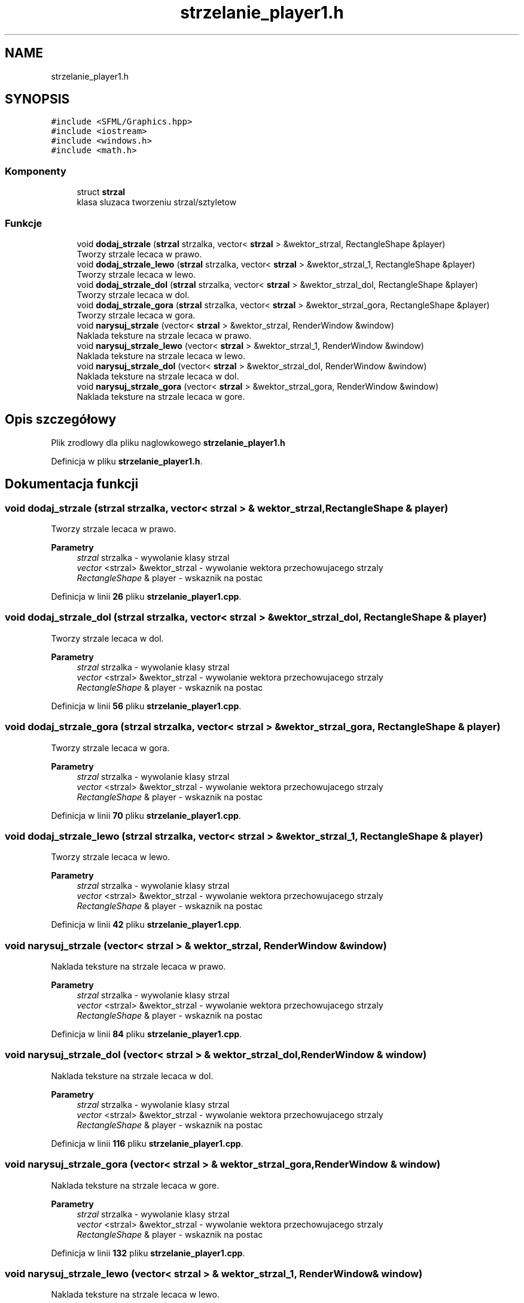 .TH "strzelanie_player1.h" 3 "So, 7 sty 2023" "Atak Zombie" \" -*- nroff -*-
.ad l
.nh
.SH NAME
strzelanie_player1.h
.SH SYNOPSIS
.br
.PP
\fC#include <SFML/Graphics\&.hpp>\fP
.br
\fC#include <iostream>\fP
.br
\fC#include <windows\&.h>\fP
.br
\fC#include <math\&.h>\fP
.br

.SS "Komponenty"

.in +1c
.ti -1c
.RI "struct \fBstrzal\fP"
.br
.RI "klasa sluzaca tworzeniu strzal/sztyletow "
.in -1c
.SS "Funkcje"

.in +1c
.ti -1c
.RI "void \fBdodaj_strzale\fP (\fBstrzal\fP strzalka, vector< \fBstrzal\fP > &wektor_strzal, RectangleShape &player)"
.br
.RI "Tworzy strzale lecaca w prawo\&. "
.ti -1c
.RI "void \fBdodaj_strzale_lewo\fP (\fBstrzal\fP strzalka, vector< \fBstrzal\fP > &wektor_strzal_1, RectangleShape &player)"
.br
.RI "Tworzy strzale lecaca w lewo\&. "
.ti -1c
.RI "void \fBdodaj_strzale_dol\fP (\fBstrzal\fP strzalka, vector< \fBstrzal\fP > &wektor_strzal_dol, RectangleShape &player)"
.br
.RI "Tworzy strzale lecaca w dol\&. "
.ti -1c
.RI "void \fBdodaj_strzale_gora\fP (\fBstrzal\fP strzalka, vector< \fBstrzal\fP > &wektor_strzal_gora, RectangleShape &player)"
.br
.RI "Tworzy strzale lecaca w gora\&. "
.ti -1c
.RI "void \fBnarysuj_strzale\fP (vector< \fBstrzal\fP > &wektor_strzal, RenderWindow &window)"
.br
.RI "Naklada teksture na strzale lecaca w prawo\&. "
.ti -1c
.RI "void \fBnarysuj_strzale_lewo\fP (vector< \fBstrzal\fP > &wektor_strzal_1, RenderWindow &window)"
.br
.RI "Naklada teksture na strzale lecaca w lewo\&. "
.ti -1c
.RI "void \fBnarysuj_strzale_dol\fP (vector< \fBstrzal\fP > &wektor_strzal_dol, RenderWindow &window)"
.br
.RI "Naklada teksture na strzale lecaca w dol\&. "
.ti -1c
.RI "void \fBnarysuj_strzale_gora\fP (vector< \fBstrzal\fP > &wektor_strzal_gora, RenderWindow &window)"
.br
.RI "Naklada teksture na strzale lecaca w gore\&. "
.in -1c
.SH "Opis szczegółowy"
.PP 
Plik zrodlowy dla pliku naglowkowego \fBstrzelanie_player1\&.h\fP 
.PP
Definicja w pliku \fBstrzelanie_player1\&.h\fP\&.
.SH "Dokumentacja funkcji"
.PP 
.SS "void dodaj_strzale (\fBstrzal\fP strzalka, vector< \fBstrzal\fP > & wektor_strzal, RectangleShape & player)"

.PP
Tworzy strzale lecaca w prawo\&. 
.PP
\fBParametry\fP
.RS 4
\fIstrzal\fP strzalka - wywolanie klasy strzal 
.br
\fIvector\fP <strzal> &wektor_strzal - wywolanie wektora przechowujacego strzaly 
.br
\fIRectangleShape\fP & player - wskaznik na postac 
.RE
.PP

.PP
Definicja w linii \fB26\fP pliku \fBstrzelanie_player1\&.cpp\fP\&.
.SS "void dodaj_strzale_dol (\fBstrzal\fP strzalka, vector< \fBstrzal\fP > & wektor_strzal_dol, RectangleShape & player)"

.PP
Tworzy strzale lecaca w dol\&. 
.PP
\fBParametry\fP
.RS 4
\fIstrzal\fP strzalka - wywolanie klasy strzal 
.br
\fIvector\fP <strzal> &wektor_strzal - wywolanie wektora przechowujacego strzaly 
.br
\fIRectangleShape\fP & player - wskaznik na postac 
.RE
.PP

.PP
Definicja w linii \fB56\fP pliku \fBstrzelanie_player1\&.cpp\fP\&.
.SS "void dodaj_strzale_gora (\fBstrzal\fP strzalka, vector< \fBstrzal\fP > & wektor_strzal_gora, RectangleShape & player)"

.PP
Tworzy strzale lecaca w gora\&. 
.PP
\fBParametry\fP
.RS 4
\fIstrzal\fP strzalka - wywolanie klasy strzal 
.br
\fIvector\fP <strzal> &wektor_strzal - wywolanie wektora przechowujacego strzaly 
.br
\fIRectangleShape\fP & player - wskaznik na postac 
.RE
.PP

.PP
Definicja w linii \fB70\fP pliku \fBstrzelanie_player1\&.cpp\fP\&.
.SS "void dodaj_strzale_lewo (\fBstrzal\fP strzalka, vector< \fBstrzal\fP > & wektor_strzal_1, RectangleShape & player)"

.PP
Tworzy strzale lecaca w lewo\&. 
.PP
\fBParametry\fP
.RS 4
\fIstrzal\fP strzalka - wywolanie klasy strzal 
.br
\fIvector\fP <strzal> &wektor_strzal - wywolanie wektora przechowujacego strzaly 
.br
\fIRectangleShape\fP & player - wskaznik na postac 
.RE
.PP

.PP
Definicja w linii \fB42\fP pliku \fBstrzelanie_player1\&.cpp\fP\&.
.SS "void narysuj_strzale (vector< \fBstrzal\fP > & wektor_strzal, RenderWindow & window)"

.PP
Naklada teksture na strzale lecaca w prawo\&. 
.PP
\fBParametry\fP
.RS 4
\fIstrzal\fP strzalka - wywolanie klasy strzal 
.br
\fIvector\fP <strzal> &wektor_strzal - wywolanie wektora przechowujacego strzaly 
.br
\fIRectangleShape\fP & player - wskaznik na postac 
.RE
.PP

.PP
Definicja w linii \fB84\fP pliku \fBstrzelanie_player1\&.cpp\fP\&.
.SS "void narysuj_strzale_dol (vector< \fBstrzal\fP > & wektor_strzal_dol, RenderWindow & window)"

.PP
Naklada teksture na strzale lecaca w dol\&. 
.PP
\fBParametry\fP
.RS 4
\fIstrzal\fP strzalka - wywolanie klasy strzal 
.br
\fIvector\fP <strzal> &wektor_strzal - wywolanie wektora przechowujacego strzaly 
.br
\fIRectangleShape\fP & player - wskaznik na postac 
.RE
.PP

.PP
Definicja w linii \fB116\fP pliku \fBstrzelanie_player1\&.cpp\fP\&.
.SS "void narysuj_strzale_gora (vector< \fBstrzal\fP > & wektor_strzal_gora, RenderWindow & window)"

.PP
Naklada teksture na strzale lecaca w gore\&. 
.PP
\fBParametry\fP
.RS 4
\fIstrzal\fP strzalka - wywolanie klasy strzal 
.br
\fIvector\fP <strzal> &wektor_strzal - wywolanie wektora przechowujacego strzaly 
.br
\fIRectangleShape\fP & player - wskaznik na postac 
.RE
.PP

.PP
Definicja w linii \fB132\fP pliku \fBstrzelanie_player1\&.cpp\fP\&.
.SS "void narysuj_strzale_lewo (vector< \fBstrzal\fP > & wektor_strzal_1, RenderWindow & window)"

.PP
Naklada teksture na strzale lecaca w lewo\&. 
.PP
\fBParametry\fP
.RS 4
\fIstrzal\fP strzalka - wywolanie klasy strzal 
.br
\fIvector\fP <strzal> &wektor_strzal - wywolanie wektora przechowujacego strzaly 
.br
\fIRectangleShape\fP & player - wskaznik na postac 
.RE
.PP

.PP
Definicja w linii \fB100\fP pliku \fBstrzelanie_player1\&.cpp\fP\&.
.SH "Autor"
.PP 
Wygenerowano automatycznie z kodu źródłowego programem Doxygen dla Atak Zombie\&.
